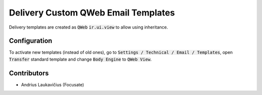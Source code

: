 Delivery Custom QWeb Email Templates
####################################

Delivery templates are created as :code:`QWeb` :code:`ir.ui.view` to allow using inheritance.

Configuration
=============

To activate new templates (instead of old ones), go to :code:`Settings / Technical / Email / Templates`, open :code:`Transfer` standard template and change :code:`Body Engine` to :code:`QWeb View`.

Contributors
============

* Andrius Laukavičius (Focusate)

